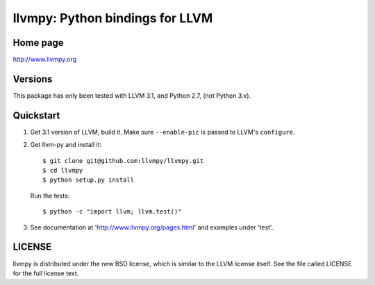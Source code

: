 ================================
llvmpy: Python bindings for LLVM
================================

Home page
---------

http://www.llvmpy.org

Versions
--------

This package has only been tested with LLVM 3.1, and Python 2.7, (not Python 3.x).

Quickstart
----------

1. Get 3.1 version of LLVM, build it.  Make sure ``--enable-pic`` is passed to
   LLVM's ``configure``.

2. Get llvm-py and install it::

   $ git clone git@github.com:llvmpy/llvmpy.git
   $ cd llvmpy
   $ python setup.py install

   Run the tests::

   $ python -c "import llvm; llvm.test()"

3. See documentation at 'http://www.llvmpy.org/pages.html' and examples
   under 'test'.

LICENSE
-------

llvmpy is distributed under the new BSD license, which is similar to the LLVM
license itself.
See the file called LICENSE for the full license text.
